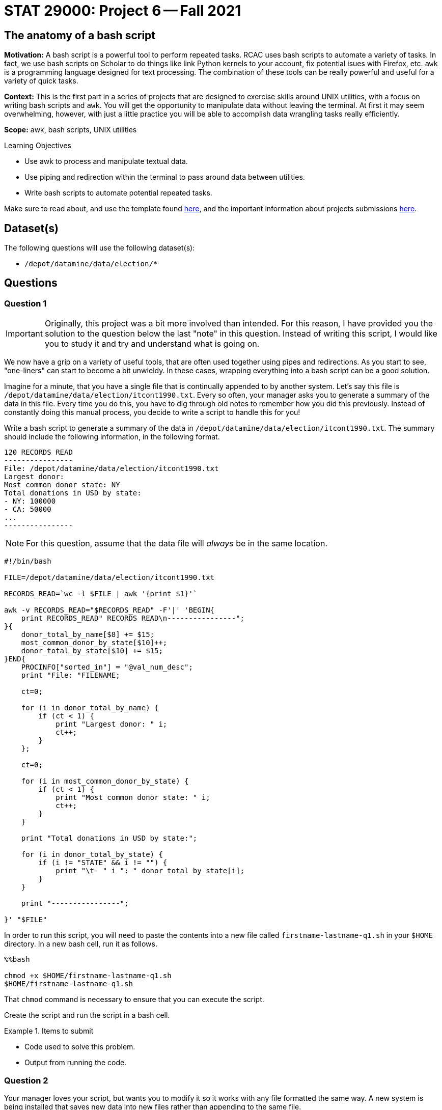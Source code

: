 = STAT 29000: Project 6 -- Fall 2021

== The anatomy of a bash script

**Motivation:** A bash script is a powerful tool to perform repeated tasks. RCAC uses bash scripts to automate a variety of tasks. In fact, we use bash scripts on Scholar to do things like link Python kernels to your account, fix potential isues with Firefox, etc. `awk` is a programming language designed for text processing. The combination of these tools can be really powerful and useful for a variety of quick tasks. 

**Context:** This is the first part in a series of projects that are designed to exercise skills around UNIX utilities, with a focus on writing bash scripts and `awk`. You will get the opportunity to manipulate data without leaving the terminal. At first it may seem overwhelming, however, with just a little practice you will be able to accomplish data wrangling tasks really efficiently.

**Scope:** awk, bash scripts, UNIX utilities

.Learning Objectives
****
- Use awk to process and manipulate textual data.
- Use piping and redirection within the terminal to pass around data between utilities.
- Write bash scripts to automate potential repeated tasks. 
****

Make sure to read about, and use the template found xref:templates.adoc[here], and the important information about projects submissions xref:submissions.adoc[here].

== Dataset(s)

The following questions will use the following dataset(s):

- `/depot/datamine/data/election/*`

== Questions

=== Question 1

[IMPORTANT]
====
Originally, this project was a bit more involved than intended. For this reason, I have provided you the solution to the question below the last "note" in this question. Instead of writing this script, I would like you to study it and try and understand what is going on. 
====

We now have a grip on a variety of useful tools, that are often used together using pipes and redirections. As you start to see, "one-liners" can start to become a bit unwieldy. In these cases, wrapping everything into a bash script can be a good solution.

Imagine for a minute, that you have a single file that is continually appended to by another system. Let's say this file is `/depot/datamine/data/election/itcont1990.txt`. Every so often, your manager asks you to generate a summary of the data in this file. Every time you do this, you have to dig through old notes to remember how you did this previously. Instead of constantly doing this manual process, you decide to write a script to handle this for you!

Write a bash script to generate a summary of the data in `/depot/datamine/data/election/itcont1990.txt`. The summary should include the following information, in the following format.

....
120 RECORDS READ
----------------
File: /depot/datamine/data/election/itcont1990.txt
Largest donor: 
Most common donor state: NY
Total donations in USD by state:
- NY: 100000
- CA: 50000
...
----------------
....

[NOTE]
====
For this question, assume that the data file will _always_ be in the same location.
====

[source,bash]
----
#!/bin/bash

FILE=/depot/datamine/data/election/itcont1990.txt

RECORDS_READ=`wc -l $FILE | awk '{print $1}'`

awk -v RECORDS_READ="$RECORDS_READ" -F'|' 'BEGIN{
    print RECORDS_READ" RECORDS READ\n----------------";
}{
    donor_total_by_name[$8] += $15;
    most_common_donor_by_state[$10]++;
    donor_total_by_state[$10] += $15;
}END{
    PROCINFO["sorted_in"] = "@val_num_desc";
    print "File: "FILENAME;
    
    ct=0;
    
    for (i in donor_total_by_name) {
        if (ct < 1) {
            print "Largest donor: " i;
            ct++;
        }
    };
    
    ct=0;
    
    for (i in most_common_donor_by_state) {
        if (ct < 1) {
            print "Most common donor state: " i;
            ct++;
        }
    }
    
    print "Total donations in USD by state:";

    for (i in donor_total_by_state) {
        if (i != "STATE" && i != "") {
            print "\t- " i ": " donor_total_by_state[i];
        }
    }

    print "----------------";
        
}' "$FILE"
----

In order to run this script, you will need to paste the contents into a new file called `firstname-lastname-q1.sh` in your `$HOME` directory. In a new bash cell, run it as follows.

[source,ipython]
----
%%bash

chmod +x $HOME/firstname-lastname-q1.sh 
$HOME/firstname-lastname-q1.sh
----

That `chmod` command is necessary to ensure that you can execute the script.

Create the script and run the script in a bash cell.

.Items to submit
====
- Code used to solve this problem.
- Output from running the code.
====

=== Question 2

Your manager loves your script, but wants you to modify it so it works with any file formatted the same way. A new system is being installed that saves new data into new files rather than appending to the same file.

Modify the script from question (1) to accept an argument that specifies the file to process.

Start by copying the cold script from question (1) into a new file called `firstname-lastname-q2.sh`.

[source,ipython]
----
%%bash

cp $HOME/firstname-lastname-q1.sh $HOME/firstname-lastname-q2.sh
----

Then, test the updated script out on `/depot/datamine/data/election/itcont2000.txt`.

[source,ipython]
----
%%bash

$HOME/firstname-lastname-q2.sh /depot/datamine/data/election/itcont2000.txt
----

[TIP]
====
You can edit your scripts directly within Jupyter Lab by right clicking the files and opening in the editor.
====

[TIP]
====
The only difference between the two scripts are the new script you will be able to replace the $FILE argument to the `wc` command with something else.
====

.Items to submit
====
- Code used to solve this problem.
- Output from running the code.
====

=== Question 3

Modify your script once again to accept _n_ arguments, each a path to another file to generate a summary for. 

Start by copying the cold script from question (2) into a new file called `firstname-lastname-q3.sh`.

[source,ipython]
----
%%bash

cp $HOME/firstname-lastname-q2.sh $HOME/firstname-lastname-q3.sh
----

You should be able to run the script as follows.

[source,ipython]
----
%%bash

$HOME/firstname-lastname-q3.sh /depot/datamine/data/election/itcont2000.txt /depot/datamine/data/election/itcont1990.txt
----

....
155 RECORDS READ
----------------
File: /depot/datamine/data/election/itcont2000.txt
Largest donor: 
Most common donor state: NY
Total donations in USD by state:
- NY: 100000
- CA: 50000
...
----------------

120 RECORDS READ
----------------
File: /depot/datamine/data/election/itcont1990.txt
Largest donor: 
Most common donor state: NY
Total donations in USD by state:
- NY: 100000
- CA: 50000
...
----------------
....

[TIP]
====
Again, the modification that will need to be made here aren't so bad at all! If you just wrap the entirety of question (2)'s solution in a for loop where you loop through each argument, you'll just need to make sure you change the $FILE argument to the `wc` command to be the argument you are setting in each loop.
====

.Items to submit
====
- Code used to solve this problem.
- Output from running the code.
====

=== Question 4

[IMPORTANT]
====
Originally, this project was a bit more involved than intended. For this reason, I have provided you the solution to the question below the last "tip" in this question. Instead of writing this script, I would like you to study it and try and understand what is going on, and run the example we provide.
====

You are _particularly_ interested in donors from your alma mater, https://purdue.edu[Purdue University]. Modify your script from question (3) yet again. This time, add a flag, that, when present, will include the name and amount for each donor where the word "purdue" (case insensitive) is present in the `EMPLOYER` column.

[source,ipython]
----
%%bash

$HOME/firstname-lastname-q4.sh -p /depot/datamine/data/election/itcont2000.txt /depot/datamine/data/election/itcont1990.txt
----

....
155 RECORDS READ
----------------
File: /depot/datamine/data/election/itcont2000.txt
Largest donor: ASARO, SALVATORE
Most common donor state: NY
Purdue donors:
- John Smith: 500
- Alice Bob: 1000
Total donations in USD by state:
- NY: 100000
- CA: 50000
...
----------------

120 RECORDS READ
----------------
File: /depot/datamine/data/election/itcont1990.txt
Largest donor: ASARO, SALVATORE
Most common donor state: NY
Purdue donors:
- John Smith: 500
- Alice Bob: 1000
Total donations in USD by state:
- NY: 100000
- CA: 50000
...
----------------
....

[TIP]
====
https://stackoverflow.com/a/29754866[This] stackoverflow response has an excellent template using `getopt` to parse your flags. Use this as a "start".
====

[TIP]
====
You may want to comment out or delete the part of the template that limits your non-flag arguments to one.
====

[source,bash]
----
#!/bin/bash

#!/bin/bash
# More safety, by turning some bugs into errors.
# Without `errexit` you don’t need ! and can replace
# PIPESTATUS with a simple $?, but I don’t do that.
set -o errexit -o pipefail -o noclobber -o nounset

# -allow a command to fail with !’s side effect on errexit
# -use return value from ${PIPESTATUS[0]}, because ! hosed $?
! getopt --test > /dev/null 
if [[ ${PIPESTATUS[0]} -ne 4 ]]; then
    echo 'I’m sorry, `getopt --test` failed in this environment.'
    exit 1
fi

OPTIONS=p
LONGOPTS=purdue

# -regarding ! and PIPESTATUS see above
# -temporarily store output to be able to check for errors
# -activate quoting/enhanced mode (e.g. by writing out “--options”)
# -pass arguments only via   -- "$@"   to separate them correctly
! PARSED=$(getopt --options=$OPTIONS --longoptions=$LONGOPTS --name "$0" -- "$@")
if [[ ${PIPESTATUS[0]} -ne 0 ]]; then
    # e.g. return value is 1
    #  then getopt has complained about wrong arguments to stdout
    exit 2
fi
# read getopt’s output this way to handle the quoting right:
eval set -- "$PARSED"

p=n
# now enjoy the options in order and nicely split until we see --
while true; do
    case "$1" in
        -p|--purdue)
            p=y
            shift
            ;;
        --)
            shift
            break
            ;;
        *)
            echo "Programming error"
            exit 3
            ;;
    esac
done

# handle non-option arguments
# if [[ $# -ne 1 ]]; then
#     echo "$0: A single input file is required."
#     exit 4
# fi

for file in "$@"
do
    RECORDS_READ=`wc -l $file | awk '{print $1}'`

    awk -v PFLAG="$p" -v RECORDS_READ="$RECORDS_READ" -F'|' 'BEGIN{
        print RECORDS_READ" RECORDS READ\n----------------";
    }{

        if ($8 != "") {
            donor_total_by_name[$8] += $15;
        }
        most_common_donor_by_state[$10]++;
        donor_total_by_state[$10] += $15;

        # see if "purdue" appears in line
        if (PFLAG == "y") {
            has_purdue = match(tolower($0), /purdue/)
            if (has_purdue != 0) {
                purdue_total_by_name[$8] += $15;
            }
        }

    }END{
        PROCINFO["sorted_in"] = "@val_num_desc";
        print "File: "FILENAME;
        
        ct=0;
        
        for (i in donor_total_by_name) {
            if (ct < 1) {
                print "Largest donor: " i;
                ct++;
            }
        };
        
        ct=0;
        
        for (i in most_common_donor_by_state) {
            if (ct < 1) {
                print "Most common donor state: " i;
                ct++;
            }
        }

        if (PFLAG == "y") {
            print "Purdue donors:";
            for (i in purdue_total_by_name) {
                print "\t- " i ": " purdue_total_by_name[i];
            }
        }
        
        print "Total donations in USD by state:";

        for (i in donor_total_by_state) {
            if (i != "STATE" && i != "") {
                print "\t- " i ": " donor_total_by_state[i];
            }
        }

        print "----------------\n";
            
    }' $file
done
----

Please copy and paste this code into a new script called `firstname-lastname-q4.sh` and run it.

[source,ipython]
----
%%bash

$HOME/firstname-lastname-q4.sh -p /depot/datamine/data/election/itcont2000.txt /depot/datamine/data/election/itcont1990.txt
----

.Items to submit
====
- Code used to solve this problem.
- Output from running the code.
====

=== Question 5

[IMPORTANT]
====
Originally, this project was a bit more involved than intended. Instead of writing this script from scratch, I would like you to fill in the parts of the script with the text FIXME, and then test out the script with the commands provided.
====

Your manager liked that new feature, however, she thinks the tool would be better suited to search the `EMPLOYER` column for a specific string, and then handle this generically, rather than just handling the specific case of Purdue.

Modify your script from question (4). Accept one and only one flag `-e` or `--employer`. This flag should take a string as an argument, and then search the `EMPLOYER` column for that string. Then, the script will print out the results. Only include the top 5 donors from an employer. The following is an example if we chose to search for "ford".

[source,bash]
----
$HOME/firstname-lastname-q5.sh -e'ford' /depot/datamine/data/election/itcont2000.txt /depot/datamine/data/election/itcont1990.txt
----

....
155 RECORDS READ
----------------
File: /depot/datamine/data/election/itcont1990.txt
Largest donor: ASARO, SALVATORE
Most common donor state: NY
ford donors:
- John Smith: 500
- Alice Bob: 1000
Total donations in USD by state:
- NY: 100000
- CA: 50000
...
----------------

120 RECORDS READ
----------------
File: /depot/datamine/data/election/itcont2000.txt
Largest donor: ASARO, SALVATORE
Most common donor state: NY
ford donors:
- John Smith: 500
- Alice Bob: 1000
Total donations in USD by state:
- NY: 100000
- CA: 50000
...
----------------
....

[source,bash]
----
#!/bin/bash

# More safety, by turning some bugs into errors.
# Without `errexit` you don’t need ! and can replace
# PIPESTATUS with a simple $?, but I don’t do that.
set -o errexit -o pipefail -o noclobber -o nounset

# -allow a command to fail with !’s side effect on errexit
# -use return value from ${PIPESTATUS[0]}, because ! hosed $?
! getopt --test > /dev/null 
if [[ ${PIPESTATUS[0]} -ne 4 ]]; then
    echo 'I’m sorry, `getopt --test` failed in this environment.'
    exit 1
fi

OPTIONS=e:
LONGOPTS=employer:

# -regarding ! and PIPESTATUS see above
# -temporarily store output to be able to check for errors
# -activate quoting/enhanced mode (e.g. by writing out “--options”)
# -pass arguments only via   -- "$@"   to separate them correctly
! PARSED=$(getopt --options=$OPTIONS --longoptions=$LONGOPTS --name "$0" -- "$@")
if [[ ${PIPESTATUS[0]} -ne 0 ]]; then
    # e.g. return value is 1
    #  then getopt has complained about wrong arguments to stdout
    exit 2
fi
# read getopt’s output this way to handle the quoting right:
eval set -- "$PARSED"

e=-
# now enjoy the options in order and nicely split until we see --
while true; do
    case "$1" in
        -e|--employer)
            e="$2"
            shift 2
            ;;
        --)
            shift
            break
            ;;
        *)
            echo "Programming error"
            exit 3
            ;;
    esac
done

# handle non-option arguments
# if [[ $# -ne 1 ]]; then
#     echo "$0: A single input file is required."
#     exit 4
# fi

for file in "$@"
do
    RECORDS_READ=`wc -l $file | awk '{print $1}'`

    awk -v EFLAG="$FIXME" -v RECORDS_READ="$RECORDS_READ" -F'|' 'BEGIN{ <1>
        print RECORDS_READ" RECORDS READ\n----------------";
    }
    {

        if ($8 != "") {
            donor_total_by_name[$8] += $15;
        }
        most_common_donor_by_state[$10]++;
        donor_total_by_state[$10] += $15;

        # see if search string appears in line
        if (EFLAG != "") {
            has_string = match(tolower($12), EFLAG)
            if (has_string != 0) {
                employer_total_by_name[$8] += $15;
            }
        }

    }END{
        PROCINFO["sorted_in"] = "@val_num_desc";
        print "File: "FILENAME;
        
        ct=0;
        
        for (i in donor_total_by_name) {
            if (ct < 1) {
                print "Largest donor: " i;
                ct++;
            }
        };
        
        ct=0;
        
        for (i in most_common_donor_by_state) {
            if (ct < 1) {
                print "Most common donor state: " i;
                ct++;
            }
        }

        ct=0;

        if (EFLAG != "") {
            print EFLAG" donors:";
            for (i in FIXME) { <2>
                if (ct < 5) {
                    print "\t- " i ": " FIXME[i]; <3>
                    FIXME; <4>
                }
            }
        }
        
        print "Total donations in USD by state:";

        for (i in donor_total_by_state) {
            if (i != "STATE" && i != "") {
                print "\t- " i ": " donor_total_by_state[i];
            }
        }

        print "----------------\n";
            
    }' $file
done
----

<1> We should put "$something" here -- check out how we handle this is question (4) and look at the changes it question (5) to help isolate what goes here.
<2> What are we looping through here? All you need to do is change it to the only remaining `awk` array we haven't looped through yet.
<3> Now we want to access the _value_ of the array -- it would make sense if it were the same array as the previous FIXME, right?!
<4> Without this code, we will print ALL of the donors -- not just the first 5.

Then test it out!

[source,ipython]
----
%%bash

$HOME/firstname-lastname-q5.sh -e'ford' /depot/datamine/data/election/itcont2000.txt /depot/datamine/data/election/itcont1990.txt
----

.Items to submit
====
- Code used to solve this problem.
- Output from running the code.
====

[WARNING]
====
_Please_ make sure to double check that your submission is complete, and contains all of your code and output before submitting. If you are on a spotty internet connection, it is recommended to download your submission after submitting it to make sure what you _think_ you submitted, was what you _actually_ submitted.
====